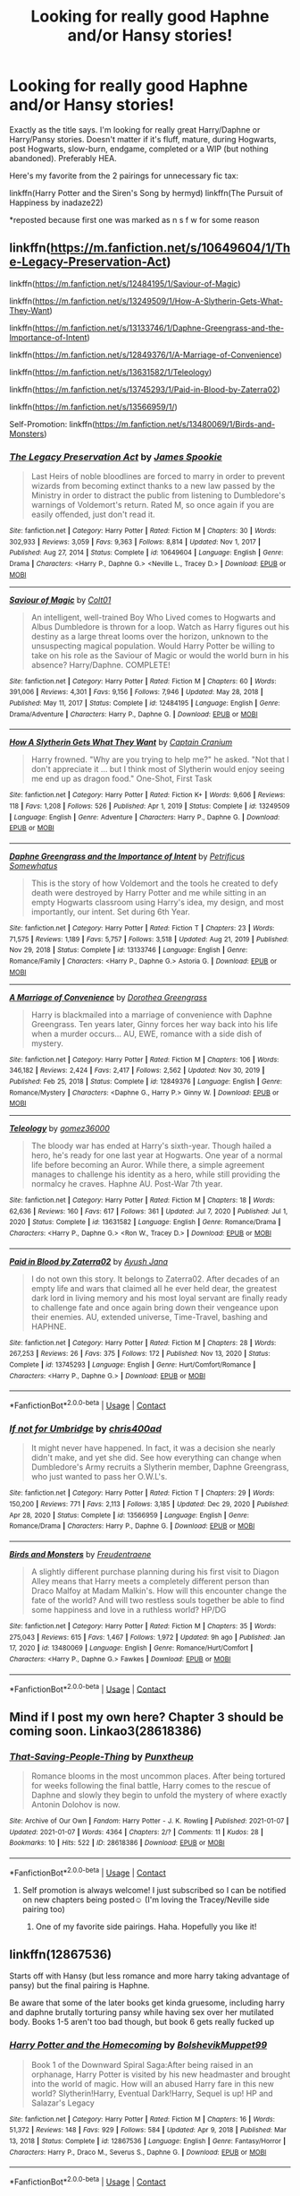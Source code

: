 #+TITLE: Looking for really good Haphne and/or Hansy stories!

* Looking for really good Haphne and/or Hansy stories!
:PROPERTIES:
:Author: kmjeanne
:Score: 5
:DateUnix: 1610407957.0
:DateShort: 2021-Jan-12
:FlairText: Request
:END:
Exactly as the title says. I'm looking for really great Harry/Daphne or Harry/Pansy stories. Doesn't matter if it's fluff, mature, during Hogwarts, post Hogwarts, slow-burn, endgame, completed or a WIP (but nothing abandoned). Preferably HEA.

Here's my favorite from the 2 pairings for unnecessary fic tax:

linkffn(Harry Potter and the Siren's Song by hermyd) linkffn(The Pursuit of Happiness by inadaze22)

*reposted because first one was marked as n s f w for some reason


** linkffn([[https://m.fanfiction.net/s/10649604/1/The-Legacy-Preservation-Act]])

linkffn([[https://m.fanfiction.net/s/12484195/1/Saviour-of-Magic]])

linkffn([[https://m.fanfiction.net/s/13249509/1/How-A-Slytherin-Gets-What-They-Want]])

linkffn([[https://m.fanfiction.net/s/13133746/1/Daphne-Greengrass-and-the-Importance-of-Intent]])

linkffn([[https://m.fanfiction.net/s/12849376/1/A-Marriage-of-Convenience]])

linkffn([[https://m.fanfiction.net/s/13631582/1/Teleology]])

linkffn([[https://m.fanfiction.net/s/13745293/1/Paid-in-Blood-by-Zaterra02]])

linkffn([[https://m.fanfiction.net/s/13566959/1/]])

Self-Promotion: linkffn([[https://m.fanfiction.net/s/13480069/1/Birds-and-Monsters]])
:PROPERTIES:
:Author: RevLC
:Score: 4
:DateUnix: 1610430841.0
:DateShort: 2021-Jan-12
:END:

*** [[https://www.fanfiction.net/s/10649604/1/][*/The Legacy Preservation Act/*]] by [[https://www.fanfiction.net/u/649126/James-Spookie][/James Spookie/]]

#+begin_quote
  Last Heirs of noble bloodlines are forced to marry in order to prevent wizards from becoming extinct thanks to a new law passed by the Ministry in order to distract the public from listening to Dumbledore's warnings of Voldemort's return. Rated M, so once again if you are easily offended, just don't read it.
#+end_quote

^{/Site/:} ^{fanfiction.net} ^{*|*} ^{/Category/:} ^{Harry} ^{Potter} ^{*|*} ^{/Rated/:} ^{Fiction} ^{M} ^{*|*} ^{/Chapters/:} ^{30} ^{*|*} ^{/Words/:} ^{302,933} ^{*|*} ^{/Reviews/:} ^{3,059} ^{*|*} ^{/Favs/:} ^{9,363} ^{*|*} ^{/Follows/:} ^{8,814} ^{*|*} ^{/Updated/:} ^{Nov} ^{1,} ^{2017} ^{*|*} ^{/Published/:} ^{Aug} ^{27,} ^{2014} ^{*|*} ^{/Status/:} ^{Complete} ^{*|*} ^{/id/:} ^{10649604} ^{*|*} ^{/Language/:} ^{English} ^{*|*} ^{/Genre/:} ^{Drama} ^{*|*} ^{/Characters/:} ^{<Harry} ^{P.,} ^{Daphne} ^{G.>} ^{<Neville} ^{L.,} ^{Tracey} ^{D.>} ^{*|*} ^{/Download/:} ^{[[http://www.ff2ebook.com/old/ffn-bot/index.php?id=10649604&source=ff&filetype=epub][EPUB]]} ^{or} ^{[[http://www.ff2ebook.com/old/ffn-bot/index.php?id=10649604&source=ff&filetype=mobi][MOBI]]}

--------------

[[https://www.fanfiction.net/s/12484195/1/][*/Saviour of Magic/*]] by [[https://www.fanfiction.net/u/6779989/Colt01][/Colt01/]]

#+begin_quote
  An intelligent, well-trained Boy Who Lived comes to Hogwarts and Albus Dumbledore is thrown for a loop. Watch as Harry figures out his destiny as a large threat looms over the horizon, unknown to the unsuspecting magical population. Would Harry Potter be willing to take on his role as the Saviour of Magic or would the world burn in his absence? Harry/Daphne. COMPLETE!
#+end_quote

^{/Site/:} ^{fanfiction.net} ^{*|*} ^{/Category/:} ^{Harry} ^{Potter} ^{*|*} ^{/Rated/:} ^{Fiction} ^{M} ^{*|*} ^{/Chapters/:} ^{60} ^{*|*} ^{/Words/:} ^{391,006} ^{*|*} ^{/Reviews/:} ^{4,301} ^{*|*} ^{/Favs/:} ^{9,156} ^{*|*} ^{/Follows/:} ^{7,946} ^{*|*} ^{/Updated/:} ^{May} ^{28,} ^{2018} ^{*|*} ^{/Published/:} ^{May} ^{11,} ^{2017} ^{*|*} ^{/Status/:} ^{Complete} ^{*|*} ^{/id/:} ^{12484195} ^{*|*} ^{/Language/:} ^{English} ^{*|*} ^{/Genre/:} ^{Drama/Adventure} ^{*|*} ^{/Characters/:} ^{Harry} ^{P.,} ^{Daphne} ^{G.} ^{*|*} ^{/Download/:} ^{[[http://www.ff2ebook.com/old/ffn-bot/index.php?id=12484195&source=ff&filetype=epub][EPUB]]} ^{or} ^{[[http://www.ff2ebook.com/old/ffn-bot/index.php?id=12484195&source=ff&filetype=mobi][MOBI]]}

--------------

[[https://www.fanfiction.net/s/13249509/1/][*/How A Slytherin Gets What They Want/*]] by [[https://www.fanfiction.net/u/449738/Captain-Cranium][/Captain Cranium/]]

#+begin_quote
  Harry frowned. "Why are you trying to help me?" he asked. "Not that I don't appreciate it ... but I think most of Slytherin would enjoy seeing me end up as dragon food." One-Shot, First Task
#+end_quote

^{/Site/:} ^{fanfiction.net} ^{*|*} ^{/Category/:} ^{Harry} ^{Potter} ^{*|*} ^{/Rated/:} ^{Fiction} ^{K+} ^{*|*} ^{/Words/:} ^{9,606} ^{*|*} ^{/Reviews/:} ^{118} ^{*|*} ^{/Favs/:} ^{1,208} ^{*|*} ^{/Follows/:} ^{526} ^{*|*} ^{/Published/:} ^{Apr} ^{1,} ^{2019} ^{*|*} ^{/Status/:} ^{Complete} ^{*|*} ^{/id/:} ^{13249509} ^{*|*} ^{/Language/:} ^{English} ^{*|*} ^{/Genre/:} ^{Adventure} ^{*|*} ^{/Characters/:} ^{Harry} ^{P.,} ^{Daphne} ^{G.} ^{*|*} ^{/Download/:} ^{[[http://www.ff2ebook.com/old/ffn-bot/index.php?id=13249509&source=ff&filetype=epub][EPUB]]} ^{or} ^{[[http://www.ff2ebook.com/old/ffn-bot/index.php?id=13249509&source=ff&filetype=mobi][MOBI]]}

--------------

[[https://www.fanfiction.net/s/13133746/1/][*/Daphne Greengrass and the Importance of Intent/*]] by [[https://www.fanfiction.net/u/11491751/Petrificus-Somewhatus][/Petrificus Somewhatus/]]

#+begin_quote
  This is the story of how Voldemort and the tools he created to defy death were destroyed by Harry Potter and me while sitting in an empty Hogwarts classroom using Harry's idea, my design, and most importantly, our intent. Set during 6th Year.
#+end_quote

^{/Site/:} ^{fanfiction.net} ^{*|*} ^{/Category/:} ^{Harry} ^{Potter} ^{*|*} ^{/Rated/:} ^{Fiction} ^{T} ^{*|*} ^{/Chapters/:} ^{23} ^{*|*} ^{/Words/:} ^{71,575} ^{*|*} ^{/Reviews/:} ^{1,189} ^{*|*} ^{/Favs/:} ^{5,757} ^{*|*} ^{/Follows/:} ^{3,518} ^{*|*} ^{/Updated/:} ^{Aug} ^{21,} ^{2019} ^{*|*} ^{/Published/:} ^{Nov} ^{29,} ^{2018} ^{*|*} ^{/Status/:} ^{Complete} ^{*|*} ^{/id/:} ^{13133746} ^{*|*} ^{/Language/:} ^{English} ^{*|*} ^{/Genre/:} ^{Romance/Family} ^{*|*} ^{/Characters/:} ^{<Harry} ^{P.,} ^{Daphne} ^{G.>} ^{Astoria} ^{G.} ^{*|*} ^{/Download/:} ^{[[http://www.ff2ebook.com/old/ffn-bot/index.php?id=13133746&source=ff&filetype=epub][EPUB]]} ^{or} ^{[[http://www.ff2ebook.com/old/ffn-bot/index.php?id=13133746&source=ff&filetype=mobi][MOBI]]}

--------------

[[https://www.fanfiction.net/s/12849376/1/][*/A Marriage of Convenience/*]] by [[https://www.fanfiction.net/u/8431550/Dorothea-Greengrass][/Dorothea Greengrass/]]

#+begin_quote
  Harry is blackmailed into a marriage of convenience with Daphne Greengrass. Ten years later, Ginny forces her way back into his life when a murder occurs... AU, EWE, romance with a side dish of mystery.
#+end_quote

^{/Site/:} ^{fanfiction.net} ^{*|*} ^{/Category/:} ^{Harry} ^{Potter} ^{*|*} ^{/Rated/:} ^{Fiction} ^{M} ^{*|*} ^{/Chapters/:} ^{106} ^{*|*} ^{/Words/:} ^{346,182} ^{*|*} ^{/Reviews/:} ^{2,424} ^{*|*} ^{/Favs/:} ^{2,417} ^{*|*} ^{/Follows/:} ^{2,562} ^{*|*} ^{/Updated/:} ^{Nov} ^{30,} ^{2019} ^{*|*} ^{/Published/:} ^{Feb} ^{25,} ^{2018} ^{*|*} ^{/Status/:} ^{Complete} ^{*|*} ^{/id/:} ^{12849376} ^{*|*} ^{/Language/:} ^{English} ^{*|*} ^{/Genre/:} ^{Romance/Mystery} ^{*|*} ^{/Characters/:} ^{<Daphne} ^{G.,} ^{Harry} ^{P.>} ^{Ginny} ^{W.} ^{*|*} ^{/Download/:} ^{[[http://www.ff2ebook.com/old/ffn-bot/index.php?id=12849376&source=ff&filetype=epub][EPUB]]} ^{or} ^{[[http://www.ff2ebook.com/old/ffn-bot/index.php?id=12849376&source=ff&filetype=mobi][MOBI]]}

--------------

[[https://www.fanfiction.net/s/13631582/1/][*/Teleology/*]] by [[https://www.fanfiction.net/u/1604386/gomez36000][/gomez36000/]]

#+begin_quote
  The bloody war has ended at Harry's sixth-year. Though hailed a hero, he's ready for one last year at Hogwarts. One year of a normal life before becoming an Auror. While there, a simple agreement manages to challenge his identity as a hero, while still providing the normalcy he craves. Haphne AU. Post-War 7th year.
#+end_quote

^{/Site/:} ^{fanfiction.net} ^{*|*} ^{/Category/:} ^{Harry} ^{Potter} ^{*|*} ^{/Rated/:} ^{Fiction} ^{M} ^{*|*} ^{/Chapters/:} ^{18} ^{*|*} ^{/Words/:} ^{62,636} ^{*|*} ^{/Reviews/:} ^{160} ^{*|*} ^{/Favs/:} ^{617} ^{*|*} ^{/Follows/:} ^{361} ^{*|*} ^{/Updated/:} ^{Jul} ^{7,} ^{2020} ^{*|*} ^{/Published/:} ^{Jul} ^{1,} ^{2020} ^{*|*} ^{/Status/:} ^{Complete} ^{*|*} ^{/id/:} ^{13631582} ^{*|*} ^{/Language/:} ^{English} ^{*|*} ^{/Genre/:} ^{Romance/Drama} ^{*|*} ^{/Characters/:} ^{<Harry} ^{P.,} ^{Daphne} ^{G.>} ^{<Ron} ^{W.,} ^{Tracey} ^{D.>} ^{*|*} ^{/Download/:} ^{[[http://www.ff2ebook.com/old/ffn-bot/index.php?id=13631582&source=ff&filetype=epub][EPUB]]} ^{or} ^{[[http://www.ff2ebook.com/old/ffn-bot/index.php?id=13631582&source=ff&filetype=mobi][MOBI]]}

--------------

[[https://www.fanfiction.net/s/13745293/1/][*/Paid in Blood by Zaterra02/*]] by [[https://www.fanfiction.net/u/13956906/Ayush-Jana][/Ayush Jana/]]

#+begin_quote
  I do not own this story. It belongs to Zaterra02. After decades of an empty life and wars that claimed all he ever held dear, the greatest dark lord in living memory and his most loyal servant are finally ready to challenge fate and once again bring down their vengeance upon their enemies. AU, extended universe, Time-Travel, bashing and HAPHNE.
#+end_quote

^{/Site/:} ^{fanfiction.net} ^{*|*} ^{/Category/:} ^{Harry} ^{Potter} ^{*|*} ^{/Rated/:} ^{Fiction} ^{M} ^{*|*} ^{/Chapters/:} ^{28} ^{*|*} ^{/Words/:} ^{267,253} ^{*|*} ^{/Reviews/:} ^{26} ^{*|*} ^{/Favs/:} ^{375} ^{*|*} ^{/Follows/:} ^{172} ^{*|*} ^{/Published/:} ^{Nov} ^{13,} ^{2020} ^{*|*} ^{/Status/:} ^{Complete} ^{*|*} ^{/id/:} ^{13745293} ^{*|*} ^{/Language/:} ^{English} ^{*|*} ^{/Genre/:} ^{Hurt/Comfort/Romance} ^{*|*} ^{/Characters/:} ^{<Harry} ^{P.,} ^{Daphne} ^{G.>} ^{*|*} ^{/Download/:} ^{[[http://www.ff2ebook.com/old/ffn-bot/index.php?id=13745293&source=ff&filetype=epub][EPUB]]} ^{or} ^{[[http://www.ff2ebook.com/old/ffn-bot/index.php?id=13745293&source=ff&filetype=mobi][MOBI]]}

--------------

*FanfictionBot*^{2.0.0-beta} | [[https://github.com/FanfictionBot/reddit-ffn-bot/wiki/Usage][Usage]] | [[https://www.reddit.com/message/compose?to=tusing][Contact]]
:PROPERTIES:
:Author: FanfictionBot
:Score: 3
:DateUnix: 1610430893.0
:DateShort: 2021-Jan-12
:END:


*** [[https://www.fanfiction.net/s/13566959/1/][*/If not for Umbridge/*]] by [[https://www.fanfiction.net/u/2530889/chris400ad][/chris400ad/]]

#+begin_quote
  It might never have happened. In fact, it was a decision she nearly didn't make, and yet she did. See how everything can change when Dumbledore's Army recruits a Slytherin member, Daphne Greengrass, who just wanted to pass her O.W.L's.
#+end_quote

^{/Site/:} ^{fanfiction.net} ^{*|*} ^{/Category/:} ^{Harry} ^{Potter} ^{*|*} ^{/Rated/:} ^{Fiction} ^{T} ^{*|*} ^{/Chapters/:} ^{29} ^{*|*} ^{/Words/:} ^{150,200} ^{*|*} ^{/Reviews/:} ^{771} ^{*|*} ^{/Favs/:} ^{2,113} ^{*|*} ^{/Follows/:} ^{3,185} ^{*|*} ^{/Updated/:} ^{Dec} ^{29,} ^{2020} ^{*|*} ^{/Published/:} ^{Apr} ^{28,} ^{2020} ^{*|*} ^{/Status/:} ^{Complete} ^{*|*} ^{/id/:} ^{13566959} ^{*|*} ^{/Language/:} ^{English} ^{*|*} ^{/Genre/:} ^{Romance/Drama} ^{*|*} ^{/Characters/:} ^{Harry} ^{P.,} ^{Daphne} ^{G.} ^{*|*} ^{/Download/:} ^{[[http://www.ff2ebook.com/old/ffn-bot/index.php?id=13566959&source=ff&filetype=epub][EPUB]]} ^{or} ^{[[http://www.ff2ebook.com/old/ffn-bot/index.php?id=13566959&source=ff&filetype=mobi][MOBI]]}

--------------

[[https://www.fanfiction.net/s/13480069/1/][*/Birds and Monsters/*]] by [[https://www.fanfiction.net/u/6783142/Freudentraene][/Freudentraene/]]

#+begin_quote
  A slightly different purchase planning during his first visit to Diagon Alley means that Harry meets a completely different person than Draco Malfoy at Madam Malkin's. How will this encounter change the fate of the world? And will two restless souls together be able to find some happiness and love in a ruthless world? HP/DG
#+end_quote

^{/Site/:} ^{fanfiction.net} ^{*|*} ^{/Category/:} ^{Harry} ^{Potter} ^{*|*} ^{/Rated/:} ^{Fiction} ^{M} ^{*|*} ^{/Chapters/:} ^{35} ^{*|*} ^{/Words/:} ^{275,043} ^{*|*} ^{/Reviews/:} ^{615} ^{*|*} ^{/Favs/:} ^{1,467} ^{*|*} ^{/Follows/:} ^{1,972} ^{*|*} ^{/Updated/:} ^{9h} ^{ago} ^{*|*} ^{/Published/:} ^{Jan} ^{17,} ^{2020} ^{*|*} ^{/id/:} ^{13480069} ^{*|*} ^{/Language/:} ^{English} ^{*|*} ^{/Genre/:} ^{Romance/Hurt/Comfort} ^{*|*} ^{/Characters/:} ^{<Harry} ^{P.,} ^{Daphne} ^{G.>} ^{Fawkes} ^{*|*} ^{/Download/:} ^{[[http://www.ff2ebook.com/old/ffn-bot/index.php?id=13480069&source=ff&filetype=epub][EPUB]]} ^{or} ^{[[http://www.ff2ebook.com/old/ffn-bot/index.php?id=13480069&source=ff&filetype=mobi][MOBI]]}

--------------

*FanfictionBot*^{2.0.0-beta} | [[https://github.com/FanfictionBot/reddit-ffn-bot/wiki/Usage][Usage]] | [[https://www.reddit.com/message/compose?to=tusing][Contact]]
:PROPERTIES:
:Author: FanfictionBot
:Score: 3
:DateUnix: 1610430904.0
:DateShort: 2021-Jan-12
:END:


** Mind if I post my own here? Chapter 3 should be coming soon. Linkao3(28618386)
:PROPERTIES:
:Author: freepizza4lyfe
:Score: 2
:DateUnix: 1610414283.0
:DateShort: 2021-Jan-12
:END:

*** [[https://archiveofourown.org/works/28618386][*/That-Saving-People-Thing/*]] by [[https://www.archiveofourown.org/users/Punxtheup/pseuds/Punxtheup][/Punxtheup/]]

#+begin_quote
  Romance blooms in the most uncommon places. After being tortured for weeks following the final battle, Harry comes to the rescue of Daphne and slowly they begin to unfold the mystery of where exactly Antonin Dolohov is now.
#+end_quote

^{/Site/:} ^{Archive} ^{of} ^{Our} ^{Own} ^{*|*} ^{/Fandom/:} ^{Harry} ^{Potter} ^{-} ^{J.} ^{K.} ^{Rowling} ^{*|*} ^{/Published/:} ^{2021-01-07} ^{*|*} ^{/Updated/:} ^{2021-01-07} ^{*|*} ^{/Words/:} ^{4364} ^{*|*} ^{/Chapters/:} ^{2/?} ^{*|*} ^{/Comments/:} ^{11} ^{*|*} ^{/Kudos/:} ^{28} ^{*|*} ^{/Bookmarks/:} ^{10} ^{*|*} ^{/Hits/:} ^{522} ^{*|*} ^{/ID/:} ^{28618386} ^{*|*} ^{/Download/:} ^{[[https://archiveofourown.org/downloads/28618386/That-Saving-People-Thing.epub?updated_at=1610097638][EPUB]]} ^{or} ^{[[https://archiveofourown.org/downloads/28618386/That-Saving-People-Thing.mobi?updated_at=1610097638][MOBI]]}

--------------

*FanfictionBot*^{2.0.0-beta} | [[https://github.com/FanfictionBot/reddit-ffn-bot/wiki/Usage][Usage]] | [[https://www.reddit.com/message/compose?to=tusing][Contact]]
:PROPERTIES:
:Author: FanfictionBot
:Score: 3
:DateUnix: 1610414301.0
:DateShort: 2021-Jan-12
:END:

**** Self promotion is always welcome! I just subscribed so I can be notified on new chapters being posted☺️ (I'm loving the Tracey/Neville side pairing too)
:PROPERTIES:
:Author: kmjeanne
:Score: 2
:DateUnix: 1610414940.0
:DateShort: 2021-Jan-12
:END:

***** One of my favorite side pairings. Haha. Hopefully you like it!
:PROPERTIES:
:Author: freepizza4lyfe
:Score: 1
:DateUnix: 1610415446.0
:DateShort: 2021-Jan-12
:END:


** linkffn(12867536)

Starts off with Hansy (but less romance and more harry taking advantage of pansy) but the final pairing is Haphne.

Be aware that some of the later books get kinda gruesome, including harry and daphne brutally torturing pansy while having sex over her mutilated body. Books 1-5 aren't too bad though, but book 6 gets really fucked up
:PROPERTIES:
:Author: Ape_Monkey
:Score: 2
:DateUnix: 1610464024.0
:DateShort: 2021-Jan-12
:END:

*** [[https://www.fanfiction.net/s/12867536/1/][*/Harry Potter and the Homecoming/*]] by [[https://www.fanfiction.net/u/10461539/BolshevikMuppet99][/BolshevikMuppet99/]]

#+begin_quote
  Book 1 of the Downward Spiral Saga:After being raised in an orphanage, Harry Potter is visited by his new headmaster and brought into the world of magic. How will an abused Harry fare in this new world? Slytherin!Harry, Eventual Dark!Harry, Sequel is up! HP and Salazar's Legacy
#+end_quote

^{/Site/:} ^{fanfiction.net} ^{*|*} ^{/Category/:} ^{Harry} ^{Potter} ^{*|*} ^{/Rated/:} ^{Fiction} ^{M} ^{*|*} ^{/Chapters/:} ^{16} ^{*|*} ^{/Words/:} ^{51,372} ^{*|*} ^{/Reviews/:} ^{148} ^{*|*} ^{/Favs/:} ^{929} ^{*|*} ^{/Follows/:} ^{584} ^{*|*} ^{/Updated/:} ^{Apr} ^{9,} ^{2018} ^{*|*} ^{/Published/:} ^{Mar} ^{13,} ^{2018} ^{*|*} ^{/Status/:} ^{Complete} ^{*|*} ^{/id/:} ^{12867536} ^{*|*} ^{/Language/:} ^{English} ^{*|*} ^{/Genre/:} ^{Fantasy/Horror} ^{*|*} ^{/Characters/:} ^{Harry} ^{P.,} ^{Draco} ^{M.,} ^{Severus} ^{S.,} ^{Daphne} ^{G.} ^{*|*} ^{/Download/:} ^{[[http://www.ff2ebook.com/old/ffn-bot/index.php?id=12867536&source=ff&filetype=epub][EPUB]]} ^{or} ^{[[http://www.ff2ebook.com/old/ffn-bot/index.php?id=12867536&source=ff&filetype=mobi][MOBI]]}

--------------

*FanfictionBot*^{2.0.0-beta} | [[https://github.com/FanfictionBot/reddit-ffn-bot/wiki/Usage][Usage]] | [[https://www.reddit.com/message/compose?to=tusing][Contact]]
:PROPERTIES:
:Author: FanfictionBot
:Score: 3
:DateUnix: 1610464044.0
:DateShort: 2021-Jan-12
:END:

**** I was gonna recommend this one myself. I enjoyed the first few books but they got a bit too gruesome at the end lol. I don't really get bothered by gore that much in books and movies but even this was too far for me hahaha.
:PROPERTIES:
:Author: ninjaguy1111
:Score: 1
:DateUnix: 1610496537.0
:DateShort: 2021-Jan-13
:END:


** [[https://www.fanfiction.net/s/6307611/1/][*/Harry Potter and the Siren's Song/*]] by [[https://www.fanfiction.net/u/1208839/hermyd][/hermyd/]]

#+begin_quote
  When Lily's secret is revealed Harry runs away from home and meets a girl unlike any other. But she can never be with him, and he would never even suggest it. Things change drastically when his mother's legacy turns him into something no one expected.
#+end_quote

^{/Site/:} ^{fanfiction.net} ^{*|*} ^{/Category/:} ^{Harry} ^{Potter} ^{*|*} ^{/Rated/:} ^{Fiction} ^{M} ^{*|*} ^{/Chapters/:} ^{9} ^{*|*} ^{/Words/:} ^{90,229} ^{*|*} ^{/Reviews/:} ^{975} ^{*|*} ^{/Favs/:} ^{5,308} ^{*|*} ^{/Follows/:} ^{2,446} ^{*|*} ^{/Updated/:} ^{May} ^{25,} ^{2011} ^{*|*} ^{/Published/:} ^{Sep} ^{8,} ^{2010} ^{*|*} ^{/Status/:} ^{Complete} ^{*|*} ^{/id/:} ^{6307611} ^{*|*} ^{/Language/:} ^{English} ^{*|*} ^{/Genre/:} ^{Romance/Supernatural} ^{*|*} ^{/Characters/:} ^{<Harry} ^{P.,} ^{Daphne} ^{G.>} ^{*|*} ^{/Download/:} ^{[[http://www.ff2ebook.com/old/ffn-bot/index.php?id=6307611&source=ff&filetype=epub][EPUB]]} ^{or} ^{[[http://www.ff2ebook.com/old/ffn-bot/index.php?id=6307611&source=ff&filetype=mobi][MOBI]]}

--------------

[[https://www.fanfiction.net/s/7538921/1/][*/The Pursuit of Happiness/*]] by [[https://www.fanfiction.net/u/1394384/inadaze22][/inadaze22/]]

#+begin_quote
  There's finding yourself, there's knowing yourself, and then there's seeing yourself through someone else's eyes.
#+end_quote

^{/Site/:} ^{fanfiction.net} ^{*|*} ^{/Category/:} ^{Harry} ^{Potter} ^{*|*} ^{/Rated/:} ^{Fiction} ^{T} ^{*|*} ^{/Words/:} ^{18,603} ^{*|*} ^{/Reviews/:} ^{77} ^{*|*} ^{/Favs/:} ^{376} ^{*|*} ^{/Follows/:} ^{66} ^{*|*} ^{/Published/:} ^{Nov} ^{10,} ^{2011} ^{*|*} ^{/Status/:} ^{Complete} ^{*|*} ^{/id/:} ^{7538921} ^{*|*} ^{/Language/:} ^{English} ^{*|*} ^{/Genre/:} ^{Romance} ^{*|*} ^{/Characters/:} ^{Harry} ^{P.,} ^{Pansy} ^{P.} ^{*|*} ^{/Download/:} ^{[[http://www.ff2ebook.com/old/ffn-bot/index.php?id=7538921&source=ff&filetype=epub][EPUB]]} ^{or} ^{[[http://www.ff2ebook.com/old/ffn-bot/index.php?id=7538921&source=ff&filetype=mobi][MOBI]]}

--------------

*FanfictionBot*^{2.0.0-beta} | [[https://github.com/FanfictionBot/reddit-ffn-bot/wiki/Usage][Usage]] | [[https://www.reddit.com/message/compose?to=tusing][Contact]]
:PROPERTIES:
:Author: FanfictionBot
:Score: 1
:DateUnix: 1610407981.0
:DateShort: 2021-Jan-12
:END:


** The two best Hansy stories I have read is White Knight, Grey Queen by Jeconais and We're in This Together by zugrian

[[https://jeconais.fanficauthors.net/White_Knight_Grey_Queen/index/]]

Link to authors page

[[http://www.hpfanficarchive.com/stories/viewuser.php?action=storiesby&uid=15300]]
:PROPERTIES:
:Author: reddog44mag
:Score: 1
:DateUnix: 1610418022.0
:DateShort: 2021-Jan-12
:END:


** [[https://www.archiveofourown.org/works/19766455/chapters/46790662][Addicted (to You) by SaintDionysus]] is really well written and punches you in the gut a bit.
:PROPERTIES:
:Author: random_olive
:Score: 1
:DateUnix: 1610426166.0
:DateShort: 2021-Jan-12
:END:

*** Omg yes! I cried /a lot/ when I read this the first time
:PROPERTIES:
:Author: kmjeanne
:Score: 1
:DateUnix: 1610435970.0
:DateShort: 2021-Jan-12
:END:
